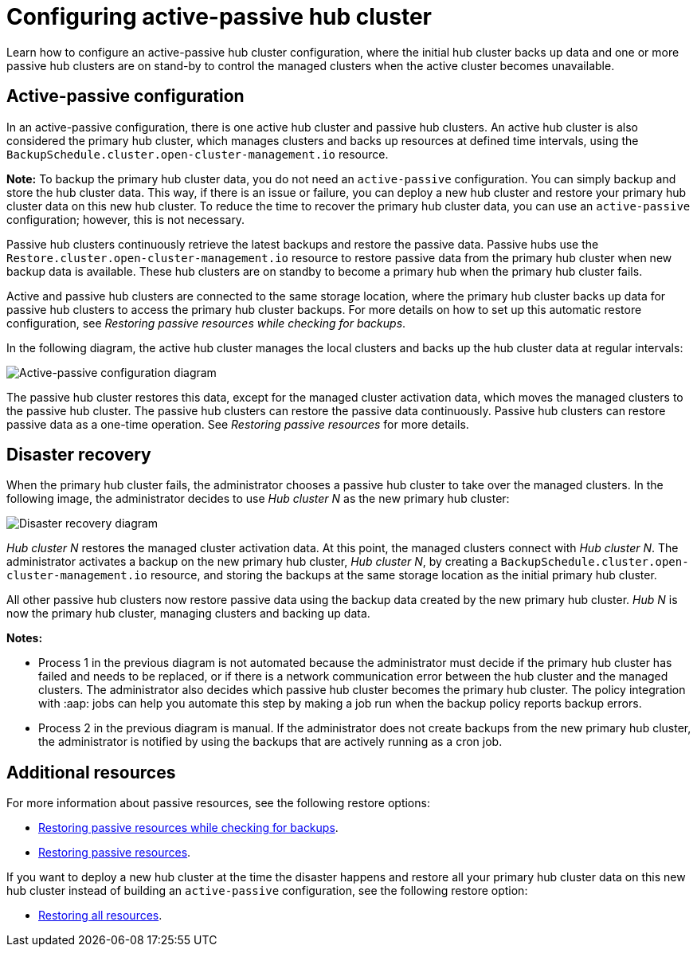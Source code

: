 [#dr4hub-config]
= Configuring active-passive hub cluster

Learn how to configure an active-passive hub cluster configuration, where the initial hub cluster backs up data and one or more passive hub clusters are on stand-by to control the managed clusters when the active cluster becomes unavailable. 

[#active-passive-config]
== Active-passive configuration

In an active-passive configuration, there is one active hub cluster and passive hub clusters. An active hub cluster is also considered the primary hub cluster, which manages clusters and backs up resources at defined time intervals, using the `BackupSchedule.cluster.open-cluster-management.io` resource. 

*Note:* To backup the primary hub cluster data, you do not need an `active-passive` configuration. You can simply backup and store the hub cluster data. This way, if there is an issue or failure, you can deploy a new hub cluster and restore your primary hub cluster data on this new hub cluster. To reduce the time to recover the primary hub cluster data, you can use an `active-passive` configuration; however, this is not necessary.                                                     

Passive hub clusters continuously retrieve the latest backups and restore the passive data. Passive hubs use the `Restore.cluster.open-cluster-management.io` resource to restore passive data from the primary hub cluster when new backup data is available. These hub clusters are on standby to become a primary hub when the primary hub cluster fails.

Active and passive hub clusters are connected to the same storage location, where the primary hub cluster backs up data for passive hub clusters to access the primary hub cluster backups. For more details on how to set up this automatic restore configuration, see _Restoring passive resources while checking for backups_.

In the following diagram, the active hub cluster manages the local clusters and backs up the hub cluster data at regular intervals:

image:../images/active_passive_config_design.png[Active-passive configuration diagram] 

The passive hub cluster restores this data, except for the managed cluster activation data, which moves the managed clusters to the passive hub cluster. The passive hub clusters can restore the passive data continuously. Passive hub clusters can restore passive data as a one-time operation. See _Restoring passive resources_ for more details. 

[#disaster-recovery]
== Disaster recovery

When the primary hub cluster fails, the administrator chooses a passive hub cluster to take over the managed clusters. In the following image, the administrator decides to use _Hub cluster N_ as the new primary hub cluster:

image:../images/disaster_recovery.png[Disaster recovery diagram] 

_Hub cluster N_ restores the managed cluster activation data. At this point, the managed clusters connect with _Hub cluster N_. The administrator activates a backup on the new primary hub cluster, _Hub cluster N_, by creating a `BackupSchedule.cluster.open-cluster-management.io` resource, and storing the backups at the same storage location as the initial primary hub cluster.

All other passive hub clusters now restore passive data using the backup data created by the new primary hub cluster. _Hub N_ is now the primary hub cluster, managing clusters and backing up data.

*Notes:*

- Process 1 in the previous diagram is not automated because the administrator must decide if the primary hub cluster has failed and needs to be replaced, or if there is a network communication error between the hub cluster and the managed clusters. The administrator also decides which passive hub cluster becomes the primary hub cluster. The policy integration with :aap: jobs can help you automate this step by making a job run when the backup policy reports backup errors.

- Process 2 in the previous diagram is manual. If the administrator does not create backups from the new primary hub cluster, the administrator is notified by using the backups that are actively running as a cron job.

[#dr4hub-hub-config-resources]
== Additional resources

For more information about passive resources, see the following restore options:

- xref:../backup_restore/backup_restore.adoc#restore-passive-resources-check-backups[Restoring passive resources while checking for backups].

- xref:../backup_restore/backup_restore.adoc#restore-passive-resources[Restoring passive resources].

If you want to deploy a new hub cluster at the time the disaster happens and restore all your primary hub cluster data on this new hub cluster instead of building an `active-passive` configuration, see the following restore option: 

- xref:../backup_restore/backup_restore.adoc#restore-all-resources[Restoring all resources].